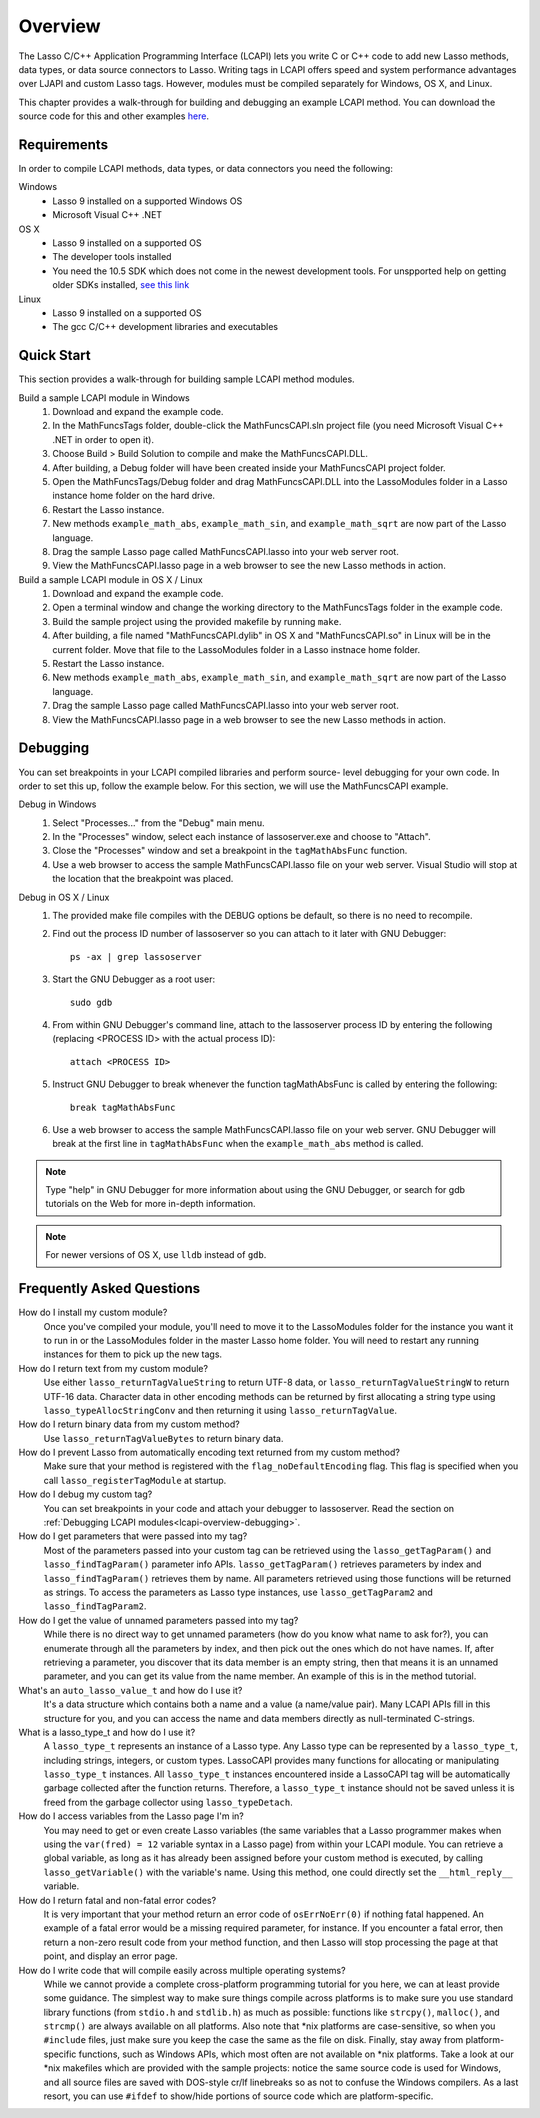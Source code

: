 .. _lcapi-overview:

********
Overview
********

The Lasso C/C++ Application Programming Interface (LCAPI) lets you write C or
C++ code to add new Lasso methods, data types, or data source connectors to
Lasso. Writing tags in LCAPI offers speed and system performance advantages over
LJAPI and custom Lasso tags. However, modules must be compiled separately for
Windows, OS X, and Linux.

This chapter provides a walk-through for building and debugging an example
LCAPI method. You can download the source code for this and other examples
`here </_static/lcapi_examples.zip>`_.


.. _lcapi-overview-requirements:

Requirements
============

In order to compile LCAPI methods, data types, or data connectors you need the
following:

Windows
   - Lasso 9 installed on a supported Windows OS

   - Microsoft Visual C++ .NET

OS X
   - Lasso 9 installed on a supported OS

   - The developer tools installed 

   - You need the 10.5 SDK which does not come in the newest development tools.
     For unspported help on getting older SDKs installed, `see this link
     <http://hints.macworld.com/article.php?story=20110318050811544>`_

Linux
   - Lasso 9 installed on a supported OS

   - The gcc C/C++ development libraries and executables


.. _lcapi-overview-quickstart:

Quick Start
===========

This section provides a walk-through for building sample LCAPI method modules.

Build a sample LCAPI module in Windows
   #. Download and expand the example code.

   #. In the MathFuncsTags folder, double-click the MathFuncsCAPI.sln project
      file (you need Microsoft Visual C++ .NET in order to open it).

   #. Choose Build > Build Solution to compile and make the MathFuncsCAPI.DLL.

   #. After building, a Debug folder will have been created inside your
      MathFuncsCAPI project folder.

   #. Open the MathFuncsTags/Debug folder and drag MathFuncsCAPI.DLL into the
      LassoModules folder in a Lasso instance home folder on the hard drive.

   #. Restart the Lasso instance.

   #. New methods ``example_math_abs``, ``example_math_sin``, and
      ``example_math_sqrt`` are now part of the Lasso language.

   #. Drag the sample Lasso page called MathFuncsCAPI.lasso into your web server
      root.

   #. View the MathFuncsCAPI.lasso page in a web browser to see the new Lasso
      methods in action.


Build a sample LCAPI module in OS X / Linux
   #. Download and expand the example code.

   #. Open a terminal window and change the working directory to the
      MathFuncsTags folder in the example code.

   #. Build the sample project using the provided makefile by running ``make``.

   #. After building, a file named "MathFuncsCAPI.dylib" in OS X and
      "MathFuncsCAPI.so" in Linux will be in the current folder. Move that file
      to the LassoModules folder in a Lasso instnace home folder.

   #. Restart the Lasso instance.

   #. New methods ``example_math_abs``, ``example_math_sin``, and
      ``example_math_sqrt`` are now part of the Lasso language.

   #. Drag the sample Lasso page called MathFuncsCAPI.lasso into your web server
      root.

   #. View the MathFuncsCAPI.lasso page in a web browser to see the new Lasso
      methods in action.


.. _lcapi-overview-debugging:

Debugging
=========

You can set breakpoints in your LCAPI compiled libraries and perform source-
level debugging for your own code. In order to set this up, follow the example
below. For this section, we will use the MathFuncsCAPI example.

Debug in Windows
   #. Select "Processes..." from the "Debug" main menu.
   
   #. In the "Processes" window, select each instance of lassoserver.exe and
      choose to "Attach".
   
   #. Close the "Processes" window and set a breakpoint in the
      ``tagMathAbsFunc`` function.
   
   #. Use a web browser to access the sample MathFuncsCAPI.lasso file on your
      web server. Visual Studio will stop at the location that the breakpoint
      was placed.


Debug in OS X / Linux
   #. The provided make file compiles with the DEBUG options be default, so
      there is no need to recompile.

   #. Find out the process ID number of lassoserver so you can attach to it
      later with GNU Debugger::

         ps -ax | grep lassoserver

   #. Start the GNU Debugger as a root user::

         sudo gdb

   #. From within GNU Debugger's command line, attach to the lassoserver
      process ID by entering the following (replacing <PROCESS ID> with the
      actual process ID)::

         attach <PROCESS ID>

   #. Instruct GNU Debugger to break whenever the function tagMathAbsFunc is
      called by entering the following::

         break tagMathAbsFunc

   #. Use a web browser to access the sample MathFuncsCAPI.lasso file on your
      web server. GNU Debugger will break at the first line in
      ``tagMathAbsFunc`` when the ``example_math_abs`` method is called.

.. note::
   Type "help" in GNU Debugger for more information about using the GNU
   Debugger, or search for gdb tutorials on the Web for more in-depth
   information.

.. note::
   For newer versions of OS X, use ``lldb`` instead of ``gdb``.


Frequently Asked Questions
==========================

How do I install my custom module?
   Once you've compiled your module, you'll need to move it to the LassoModules
   folder for the instance you want it to run in or the LassoModules folder in
   the master Lasso home folder. You will need to restart any running instances
   for them to pick up the new tags.

How do I return text from my custom module?
   Use either ``lasso_returnTagValueString`` to return UTF-8 data, or
   ``lasso_returnTagValueStringW`` to return UTF-16 data. Character data in
   other encoding methods can be returned by first allocating a string type
   using ``lasso_typeAllocStringConv`` and then returning it using
   ``lasso_returnTagValue``.

How do I return binary data from my custom method?
   Use ``lasso_returnTagValueBytes`` to return binary data.

How do I prevent Lasso from automatically encoding text returned from my custom method?
   Make sure that your method is registered with the ``flag_noDefaultEncoding``
   flag. This flag is specified when you call ``lasso_registerTagModule`` at
   startup.

How do I debug my custom tag?
   You can set breakpoints in your code and attach your debugger to lassoserver.
   Read the section on :ref:`Debugging LCAPI modules<lcapi-overview-debugging>`.

How do I get parameters that were passed into my tag?
   Most of the parameters passed into your custom tag can be retrieved using the
   ``lasso_getTagParam()`` and ``lasso_findTagParam()`` parameter info APIs.
   ``lasso_getTagParam()`` retrieves parameters by index and
   ``lasso_findTagParam()`` retrieves them by name. All parameters retrieved
   using those functions will be returned as strings. To access the parameters
   as Lasso type instances, use ``lasso_getTagParam2`` and
   ``lasso_findTagParam2``.

How do I get the value of unnamed parameters passed into my tag?
   While there is no direct way to get unnamed parameters (how do you know what
   name to ask for?), you can enumerate through all the parameters by index, and
   then pick out the ones which do not have names. If, after retrieving a
   parameter, you discover that its data member is an empty string, then that
   means it is an unnamed parameter, and you can get its value from the name
   member. An example of this is in the method tutorial.

What's an ``auto_lasso_value_t`` and how do I use it?
   It's a data structure which contains both a name and a value (a name/value
   pair). Many LCAPI APIs fill in this structure for you, and you can access the
   name and data members directly as null-terminated C-strings.

What is a lasso_type_t and how do I use it?
   A ``lasso_type_t`` represents an instance of a Lasso type. Any Lasso type can
   be represented by a ``lasso_type_t``, including strings, integers, or custom
   types. LassoCAPI provides many functions for allocating or manipulating
   ``lasso_type_t`` instances. All ``lasso_type_t`` instances encountered inside
   a LassoCAPI tag will be automatically garbage collected after the function
   returns. Therefore, a ``lasso_type_t`` instance should not be saved unless it
   is freed from the garbage collector using ``lasso_typeDetach``.

How do I access variables from the Lasso page I'm in?
   You may need to get or even create Lasso variables (the same variables that a
   Lasso programmer makes when using the ``var(fred) = 12`` variable syntax in a
   Lasso page) from within your LCAPI module. You can retrieve a global
   variable, as long as it has already been assigned before your custom method
   is executed, by calling ``lasso_getVariable()`` with the variable's name.
   Using this method, one could directly set the ``__html_reply__`` variable.

How do I return fatal and non-fatal error codes?
   It is very important that your method return an error code of
   ``osErrNoErr(0)`` if nothing fatal happened. An example of a fatal error
   would be a missing required parameter, for instance. If you encounter a fatal
   error, then return a non-zero result code from your method function, and then
   Lasso will stop processing the page at that point, and display an error page.

How do I write code that will compile easily across multiple operating systems?
   While we cannot provide a complete cross-platform programming tutorial for
   you here, we can at least provide some guidance. The simplest way to make
   sure things compile across platforms is to make sure you use standard library
   functions (from ``stdio.h`` and ``stdlib.h``) as much as possible: functions
   like ``strcpy()``, ``malloc()``, and ``strcmp()`` are always available on all
   platforms. Also note that \*nix platforms are case-sensitive, so when you
   ``#include`` files, just make sure you keep the case the same as the file on
   disk. Finally, stay away from platform-specific functions, such as Windows
   APIs, which most often are not available on \*nix platforms. Take a look at
   our \*nix makefiles which are provided with the sample projects: notice the
   same source code is used for Windows, and all source files are saved with
   DOS-style cr/lf linebreaks so as not to confuse the Windows compilers. As a
   last resort, you can use ``#ifdef`` to show/hide portions of source code
   which are platform-specific.